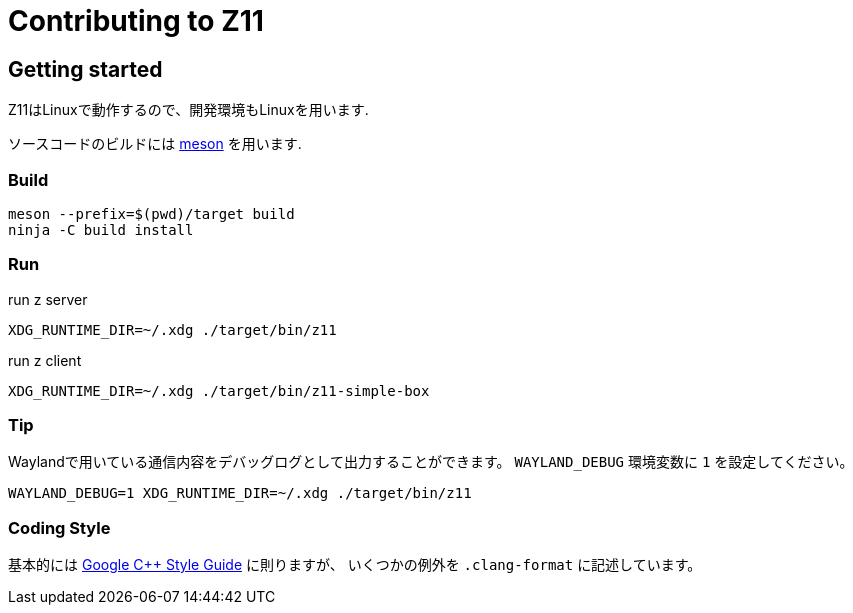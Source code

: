 = Contributing to Z11

== Getting started

Z11はLinuxで動作するので、開発環境もLinuxを用います.

ソースコードのビルドには link:https://mesonbuild.com/index.html[meson] を用います.

=== Build
....
meson --prefix=$(pwd)/target build
ninja -C build install
....

=== Run

run z server
....
XDG_RUNTIME_DIR=~/.xdg ./target/bin/z11
....

run z client
....
XDG_RUNTIME_DIR=~/.xdg ./target/bin/z11-simple-box
....

=== Tip

Waylandで用いている通信内容をデバッグログとして出力することができます。
`WAYLAND_DEBUG` 環境変数に `1` を設定してください。
....
WAYLAND_DEBUG=1 XDG_RUNTIME_DIR=~/.xdg ./target/bin/z11
....

=== Coding Style

基本的には link:https://google.github.io/styleguide/cppguide.html[Google C++ Style Guide] に則りますが、
いくつかの例外を `.clang-format` に記述しています。
